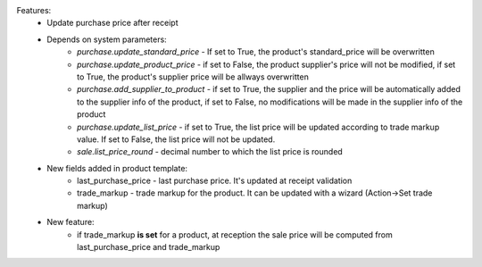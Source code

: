 Features:
 - Update purchase price after receipt
 - Depends on system parameters:
    - *purchase.update_standard_price* - If set to True, the product's standard_price will be overwritten
    - *purchase.update_product_price* - if set to False, the product supplier's price will not be modified, if set to True, the
      product's supplier price will be allways overwritten
    - *purchase.add_supplier_to_product* - if set to True, the supplier and the price will be automatically added to the
      supplier info of the product, if set to False, no modifications will be made in the supplier info of the product
    - *purchase.update_list_price* - if set to True, the list price will be updated according to trade markup value.
      If set to False, the list price will not be updated.
    - *sale.list_price_round* - decimal number to which the list price is rounded
 - New fields added in product template:
    - last_purchase_price - last purchase price. It's updated at receipt validation
    - trade_markup - trade markup for the product. It can be updated with a wizard (Action->Set trade markup)
 - New feature:
    - if trade_markup **is set** for a product, at reception the sale price will be computed from last_purchase_price and trade_markup
